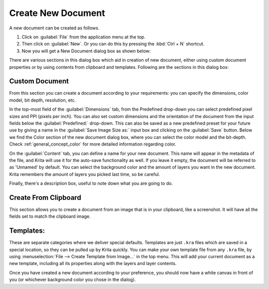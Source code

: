 .. meta::
   :description:
        A simple guide to the first basic steps of using Krita: creating and saving an image.

.. metadata-placeholder

   :authors: - Wolthera van Hövell tot Westerflier <griffinvalley@gmail.com>
             - Raghavendra Kamath <raghu@raghukamath.com>
             - Scott Petrovic
             - DMarquant
             - Vancemoss
             - Bugsbane
             - Hamlet 1977
             - Lifeling
             - Yurchor
   :license: GNU free documentation license 1.3 or later.

.. index:: Save, Load, New
.. _create_new_document:

Create New Document
===================

A new document can be created as follows.

#. Click on :guilabel:`File` from the application menu at the top.
#. Then click on :guilabel:`New`. Or you can do this by pressing the :kbd:`Ctrl + N` shortcut.
#. Now you will get a New Document dialog box as shown below:

.. image:: /images/Krita_newfile.png

There are various sections in this dialog box which aid in creation of new document,
either using custom document properties or by using contents from clipboard and templates.
Following are the sections in this dialog box:

Custom Document
~~~~~~~~~~~~~~~

From this section you can create a document according to your requirements: you
can specify the dimensions, color model, bit depth, resolution, etc.

In the top-most field of the :guilabel:`Dimensions` tab, from the Predefined
drop-down you can select predefined pixel sizes and PPI (pixels per inch). You
can also set custom dimensions and the orientation of the document from the
input fields below the :guilabel:`Predefined:` drop-down. This can also be saved
as a new predefined preset for your future use by giving a name in the
:guilabel:`Save Image Size as:` input box and clicking on the :guilabel:`Save`
button. Below we find the Color section of the new document dialog box, where
you can select the color model and the bit-depth. Check :ref:`general_concept_color`
for more detailed information regarding color.

On the :guilabel:`Content` tab, you can define a name for your new document.
This name will appear in the metadata of the file, and Krita will use it for
the auto-save functionality as well. If you leave it empty, the document will
be referred to as 'Unnamed' by default. You can select the background color and
the amount of layers you want in the new document. Krita remembers the amount
of layers you picked last time, so be careful.

Finally, there's a description box, useful to note down what you are going to do.

Create From Clipboard
~~~~~~~~~~~~~~~~~~~~~

This section allows you to create a document from an image that is in your
clipboard, like a screenshot. It will have all the fields set to match the
clipboard image.


.. _create_new_document_from_template:

Templates:
~~~~~~~~~~

These are separate categories where we deliver special defaults. Templates are
just ``.kra`` files which are saved in a special location, so they can be pulled up
by Krita quickly. You can make your own template file from any ``.kra`` file, by
using :menuselection:`File --> Create Template from Image...` in the top menu.
This will add your current document as a new template, including all its
properties along with the layers and layer contents.

Once you have created a new document according to your preference, you should
now have a white canvas in front of you (or whichever background color you
chose in the dialog).
